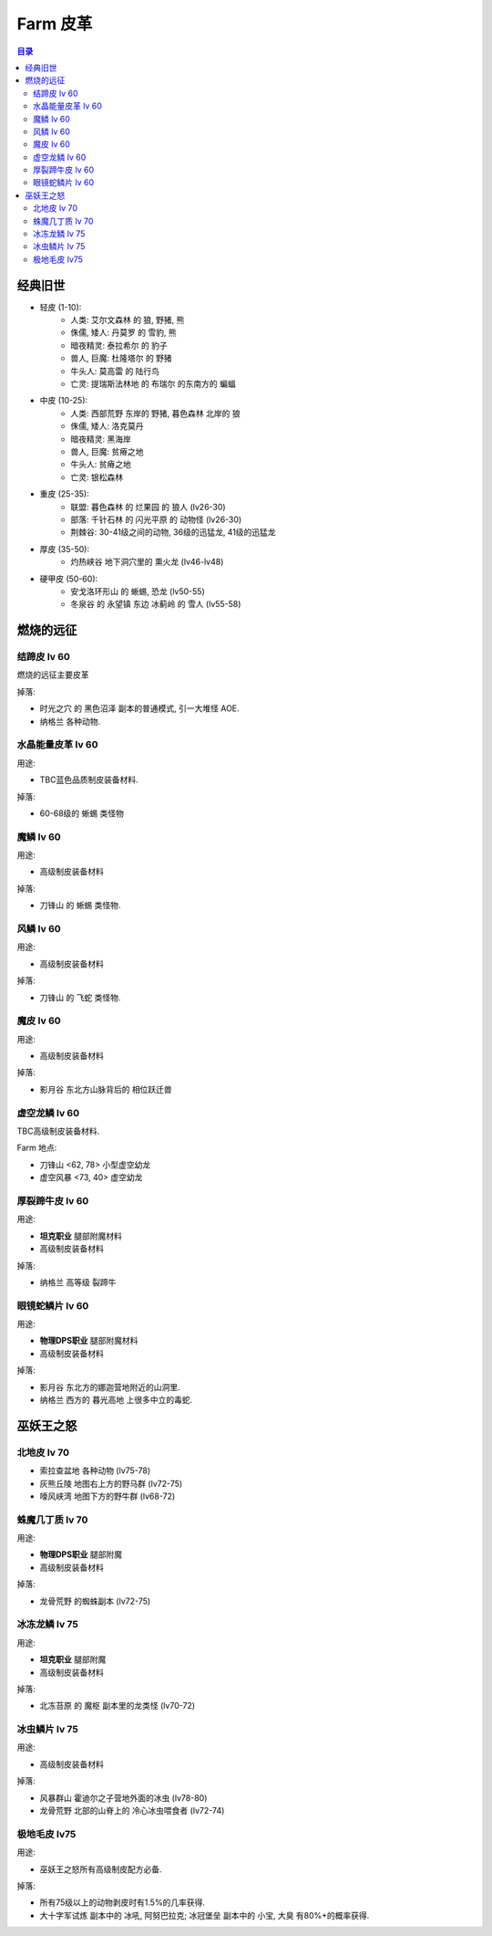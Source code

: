 .. _farm-leather:

Farm 皮革
==============================================================================

.. contents:: 目录


经典旧世
------------------------------------------------------------------------------

- 轻皮 (1-10):
    - 人类: ``艾尔文森林`` 的 ``狼``, ``野猪``, ``熊``
    - 侏儒, 矮人: ``丹莫罗`` 的 ``雪豹``, ``熊``
    - 暗夜精灵: ``泰拉希尔`` 的 ``豹子``
    - 兽人, 巨魔: ``杜隆塔尔`` 的 ``野猪``
    - 牛头人: ``莫高雷`` 的 ``陆行鸟``
    - 亡灵: ``提瑞斯法林地`` 的 ``布瑞尔`` 的东南方的 ``蝙蝠``

- 中皮 (10-25):
    - 人类: ``西部荒野`` 东岸的 ``野猪``, ``暮色森林`` 北岸的 ``狼``
    - 侏儒, 矮人: 洛克莫丹
    - 暗夜精灵: 黑海岸
    - 兽人, 巨魔: 贫瘠之地
    - 牛头人: 贫瘠之地
    - 亡灵: 银松森林

- 重皮 (25-35):
    - 联盟: ``暮色森林`` 的 ``烂果园`` 的 ``狼人`` (lv26-30)
    - 部落: ``千针石林`` 的 ``闪光平原`` 的 ``动物怪`` (lv26-30)
    - 荆棘谷: 30-41级之间的动物, 36级的迅猛龙, 41级的迅猛龙

- 厚皮 (35-50):
    - ``灼热峡谷`` 地下洞穴里的 ``熏火龙`` (lv46-lv48)

- 硬甲皮 (50-60):
    - ``安戈洛环形山`` 的 ``蜥蜴``, ``恐龙`` (lv50-55)
    - ``冬泉谷`` 的 ``永望镇`` 东边 ``冰蓟岭`` 的 ``雪人`` (lv55-58)


燃烧的远征
------------------------------------------------------------------------------


结蹄皮 lv 60
~~~~~~~~~~~~~~~~~~~~~~~~~~~~~~~~~~~~~~~~~~~~~~~~~~~~~~~~~~~~~~~~~~~~~~~~~~~~~~

燃烧的远征主要皮革

掉落:

- ``时光之穴`` 的 ``黑色沼泽`` 副本的普通模式, 引一大堆怪 AOE.
- ``纳格兰`` 各种动物.


水晶能量皮革 lv 60
~~~~~~~~~~~~~~~~~~~~~~~~~~~~~~~~~~~~~~~~~~~~~~~~~~~~~~~~~~~~~~~~~~~~~~~~~~~~~~

用途:

- TBC蓝色品质制皮装备材料.

掉落:

- 60-68级的 ``蜥蜴`` 类怪物


魔鳞 lv 60
~~~~~~~~~~~~~~~~~~~~~~~~~~~~~~~~~~~~~~~~~~~~~~~~~~~~~~~~~~~~~~~~~~~~~~~~~~~~~~

用途:

- 高级制皮装备材料

掉落:

- ``刀锋山`` 的 ``蜥蜴`` 类怪物.


风鳞 lv 60
~~~~~~~~~~~~~~~~~~~~~~~~~~~~~~~~~~~~~~~~~~~~~~~~~~~~~~~~~~~~~~~~~~~~~~~~~~~~~~

用途:

- 高级制皮装备材料

掉落:

- ``刀锋山`` 的 ``飞蛇`` 类怪物.


魔皮 lv 60
~~~~~~~~~~~~~~~~~~~~~~~~~~~~~~~~~~~~~~~~~~~~~~~~~~~~~~~~~~~~~~~~~~~~~~~~~~~~~~

用途:

- 高级制皮装备材料

掉落:

- ``影月谷`` 东北方山脉背后的 ``相位跃迁兽``


虚空龙鳞 lv 60
~~~~~~~~~~~~~~~~~~~~~~~~~~~~~~~~~~~~~~~~~~~~~~~~~~~~~~~~~~~~~~~~~~~~~~~~~~~~~~

TBC高级制皮装备材料.

Farm 地点:

- 刀锋山 <62, 78> 小型虚空幼龙
- 虚空风暴 <73, 40> 虚空幼龙


厚裂蹄牛皮 lv 60
~~~~~~~~~~~~~~~~~~~~~~~~~~~~~~~~~~~~~~~~~~~~~~~~~~~~~~~~~~~~~~~~~~~~~~~~~~~~~~

用途:

- **坦克职业** 腿部附魔材料
- 高级制皮装备材料

掉落:

- ``纳格兰`` 高等级 ``裂蹄牛``


眼镜蛇鳞片 lv 60
~~~~~~~~~~~~~~~~~~~~~~~~~~~~~~~~~~~~~~~~~~~~~~~~~~~~~~~~~~~~~~~~~~~~~~~~~~~~~~

用途:

- **物理DPS职业** 腿部附魔材料
- 高级制皮装备材料

掉落:

- ``影月谷`` 东北方的娜迦营地附近的山洞里.
- ``纳格兰`` 西方的 ``暮光高地`` 上很多中立的毒蛇.


巫妖王之怒
------------------------------------------------------------------------------


北地皮 lv 70
~~~~~~~~~~~~~~~~~~~~~~~~~~~~~~~~~~~~~~~~~~~~~~~~~~~~~~~~~~~~~~~~~~~~~~~~~~~~~~

- 索拉查盆地 各种动物 (lv75-78)
- 灰熊丘陵 地图右上方的野马群 (lv72-75)
- 嚎风峡湾 地图下方的野牛群 (lv68-72)


蛛魔几丁质 lv 70
~~~~~~~~~~~~~~~~~~~~~~~~~~~~~~~~~~~~~~~~~~~~~~~~~~~~~~~~~~~~~~~~~~~~~~~~~~~~~~

用途:

- **物理DPS职业** 腿部附魔
- 高级制皮装备材料

掉落:

- ``龙骨荒野`` 的蜘蛛副本 (lv72-75)


冰冻龙鳞 lv 75
~~~~~~~~~~~~~~~~~~~~~~~~~~~~~~~~~~~~~~~~~~~~~~~~~~~~~~~~~~~~~~~~~~~~~~~~~~~~~~

用途:

- **坦克职业** 腿部附魔
- 高级制皮装备材料

掉落:

- ``北冻苔原`` 的 ``魔枢`` 副本里的龙类怪 (lv70-72)


冰虫鳞片 lv 75
~~~~~~~~~~~~~~~~~~~~~~~~~~~~~~~~~~~~~~~~~~~~~~~~~~~~~~~~~~~~~~~~~~~~~~~~~~~~~~

用途:

- 高级制皮装备材料

掉落:

- ``风暴群山`` 霍迪尔之子营地外面的冰虫 (lv78-80)
- ``龙骨荒野`` 北部的山脊上的 ``冷心冰虫喂食者`` (lv72-74)


极地毛皮 lv75
~~~~~~~~~~~~~~~~~~~~~~~~~~~~~~~~~~~~~~~~~~~~~~~~~~~~~~~~~~~~~~~~~~~~~~~~~~~~~~

用途:

- 巫妖王之怒所有高级制皮配方必备.

掉落:

- 所有75级以上的动物剥皮时有1.5%的几率获得.
- ``大十字军试炼`` 副本中的 ``冰吼``, ``阿努巴拉克``; ``冰冠堡垒`` 副本中的 ``小宝``, ``大臭`` 有80%+的概率获得.
